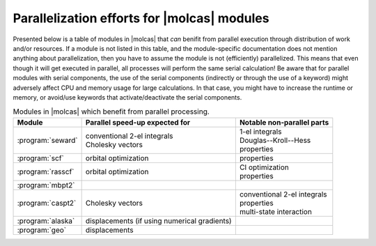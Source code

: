 Parallelization efforts for |molcas| modules
============================================

Presented below is a table of modules in |molcas| that *can* benifit from
parallel execution through distribution of work and/or resources. If a module
is not listed in this table, and the module-specific documentation does not
mention anything about parallelization, then you have to assume the module is
not (efficiently) parallelized. This means that even though it will get
executed in parallel, all processes will perform the same serial calculation!
Be aware that for parallel modules with serial components, the use of the
serial components (indirectly or through the use of a keyword) might adversely
affect CPU and memory usage for large calculations. In that case, you might
have to increase the runtime or memory, or avoid/use keywords that
activate/deactivate the serial components.

.. table:: Modules in |molcas| which benefit from parallel processing.
   :name: tab:mpp_effort:

   ================= ============================================== =============================
   Module            Parallel speed-up expected for                 Notable non-parallel parts
   ================= ============================================== =============================
   :program:`seward` | conventional 2-el integrals                  | 1-el integrals
                     | Cholesky vectors                             | Douglas--Kroll--Hess
                                                                    | properties
   :program:`scf`    | orbital optimization                         | properties
   :program:`rasscf` | orbital optimization                         | CI optimization
                                                                    | properties
   :program:`mbpt2`
   :program:`caspt2` | Cholesky vectors                             | conventional 2-el integrals
                                                                    | properties
                                                                    | multi-state interaction
   :program:`alaska` | displacements (if using numerical gradients)
   :program:`geo`    | displacements
   ================= ============================================== =============================
